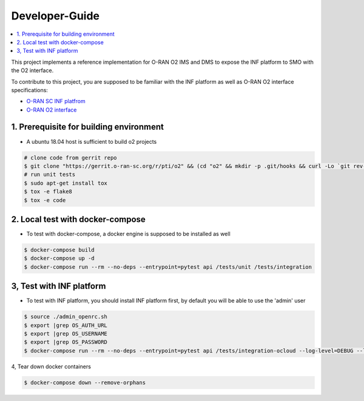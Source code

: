 .. This work is licensed under a Creative Commons Attribution 4.0 International License.
.. SPDX-License-Identifier: CC-BY-4.0
.. Copyright (C) 2019 Wind River Systems, Inc.

Developer-Guide
===============

.. contents::
   :depth: 3
   :local:


This project implements a reference implementation for O-RAN O2 IMS and DMS to expose the INF platform to SMO with the O2 interface.

To contribute to this project, you are supposed to be familiar with the INF platform as well as O-RAN O2 interface specifications:

- `O-RAN SC INF platfrom`_
- `O-RAN O2 interface`_

.. _`O-RAN SC INF platfrom`: https://docs.o-ran-sc.org/en/latest/projects.html#infrastructure-inf
.. _`O-RAN O2 interface`: https://oranalliance.atlassian.net/wiki/spaces/COWG/overview



1. Prerequisite for building environment
----------------------------------------

* A ubuntu 18.04 host is sufficient to build o2 projects

.. code:: shell

  # clone code from gerrit repo
  $ git clone "https://gerrit.o-ran-sc.org/r/pti/o2" && (cd "o2" && mkdir -p .git/hooks && curl -Lo `git rev-parse --git-dir`/hooks/commit-msg https://gerrit.o-ran-sc.org/r/tools/hooks/commit-msg; chmod +x `git rev-parse --git-dir`/hooks/commit-msg)
  # run unit tests
  $ sudo apt-get install tox
  $ tox -e flake8
  $ tox -e code


2. Local test with docker-compose
---------------------------------

* To test with docker-compose, a docker engine is supposed to be installed as well

.. code:: shell

  $ docker-compose build
  $ docker-compose up -d
  $ docker-compose run --rm --no-deps --entrypoint=pytest api /tests/unit /tests/integration


3, Test with INF platform
-------------------------

* To test with INF platform, you should install INF platform first, by default you will be able to use the 'admin' user

.. code:: shell

  $ source ./admin_openrc.sh
  $ export |grep OS_AUTH_URL
  $ export |grep OS_USERNAME
  $ export |grep OS_PASSWORD
  $ docker-compose run --rm --no-deps --entrypoint=pytest api /tests/integration-ocloud --log-level=DEBUG --log-file=/tests/debug.log

4, Tear down docker containers

.. code:: shell


  $ docker-compose down --remove-orphans
